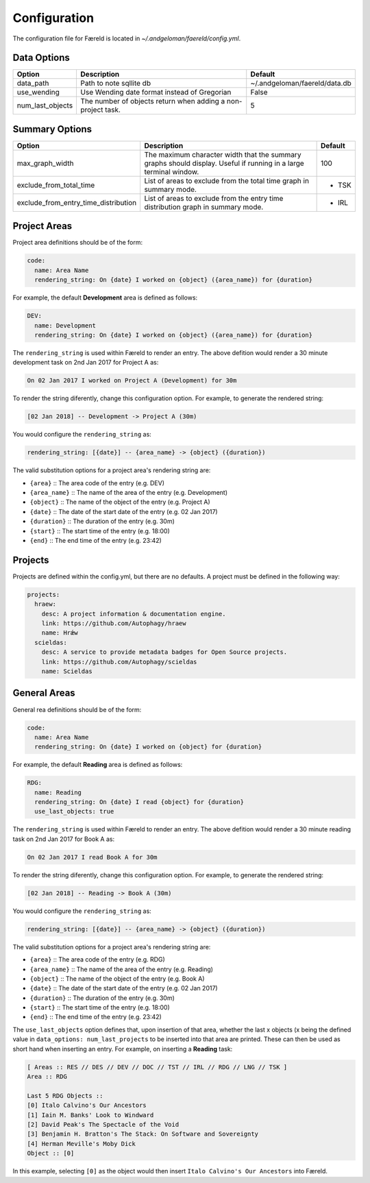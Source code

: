Configuration
=============

.. _configuration:

The configuration file for Færeld is located in `~/.andgeloman/faereld/config.yml`.


Data Options
------------

================ ======================= =============================
Option           Description             Default
================ ======================= =============================
data_path        Path to note sqllite db ~/.andgeloman/faereld/data.db

use_wending      Use Wending date format
                 instead of Gregorian    False

num_last_objects The number of objects   5
                 return when adding a
                 non-project task.
================ ======================= =============================

Summary Options
---------------

==================================== ========================================================= =======
Option                               Description                                               Default
==================================== ========================================================= =======
max_graph_width                      The maximum character width that the summary graphs       100
                                     should display. Useful if running in a large terminal
                                     window.
exclude_from_total_time              List of areas to exclude from the total time graph in     - TSK
                                     summary mode.
exclude_from_entry_time_distribution List of areas to exclude from the entry time distribution - IRL
                                     graph in summary mode.
==================================== ========================================================= =======

Project Areas
-------------

Project area definitions should be of the form:

.. code-block:: yaml

  code:
    name: Area Name
    rendering_string: On {date} I worked on {object} ({area_name}) for {duration}

For example, the default **Development** area is defined as follows:

.. code-block:: yaml

  DEV:
    name: Development
    rendering_string: On {date} I worked on {object} ({area_name}) for {duration}

The ``rendering_string`` is used within Færeld to render an entry. The above
defition would render a 30 minute development task on 2nd Jan 2017 for Project A
as:

.. code-block:: none

  On 02 Jan 2017 I worked on Project A (Development) for 30m

To render the string diferently, change this configuration option. For example,
to generate the rendered string:

.. code-block:: none

  [02 Jan 2018] -- Development -> Project A (30m)

You would configure the ``rendering_string`` as:

.. code-block:: yaml

  rendering_string: [{date}] -- {area_name} -> {object} ({duration})

The valid substitution options for a project area's rendering string are:

- ``{area}`` :: The area code of the entry (e.g. DEV)
- ``{area_name}`` :: The name of the area of the entry (e.g. Development)
- ``{object}`` :: The name of the object of the entry (e.g. Project A)
- ``{date}`` :: The date of the start date of the entry (e.g. 02 Jan 2017)
- ``{duration}`` :: The duration of the entry (e.g. 30m)
- ``{start}`` :: The start time of the entry (e.g. 18:00)
- ``{end}`` :: The end time of the entry (e.g. 23:42)

Projects
--------

Projects are defined within the config.yml, but there are no defaults. A
project must be defined in the following way:

.. code-block:: yaml

    projects:
      hraew:
        desc: A project information & documentation engine.
        link: https://github.com/Autophagy/hraew
        name: Hrǽw
      scieldas:
        desc: A service to provide metadata badges for Open Source projects.
        link: https://github.com/Autophagy/scieldas
        name: Scieldas

General Areas
-------------

General rea definitions should be of the form:

.. code-block:: yaml

  code:
    name: Area Name
    rendering_string: On {date} I worked on {object} for {duration}

For example, the default **Reading** area is defined as follows:

.. code-block:: yaml

  RDG:
    name: Reading
    rendering_string: On {date} I read {object} for {duration}
    use_last_objects: true

The ``rendering_string`` is used within Færeld to render an entry. The above
defition would render a 30 minute reading task on 2nd Jan 2017 for Book A
as:

.. code-block:: none

  On 02 Jan 2017 I read Book A for 30m

To render the string diferently, change this configuration option. For example,
to generate the rendered string:

.. code-block:: none

  [02 Jan 2018] -- Reading -> Book A (30m)

You would configure the ``rendering_string`` as:

.. code-block:: yaml

  rendering_string: [{date}] -- {area_name} -> {object} ({duration})

The valid substitution options for a project area's rendering string are:

- ``{area}`` :: The area code of the entry (e.g. RDG)
- ``{area_name}`` :: The name of the area of the entry (e.g. Reading)
- ``{object}`` :: The name of the object of the entry (e.g. Book A)
- ``{date}`` :: The date of the start date of the entry (e.g. 02 Jan 2017)
- ``{duration}`` :: The duration of the entry (e.g. 30m)
- ``{start}`` :: The start time of the entry (e.g. 18:00)
- ``{end}`` :: The end time of the entry (e.g. 23:42)


The ``use_last_objects`` option defines that, upon insertion of that area,
whether the last x objects (x being the defined value in
``data_options: num_last_projects`` to be inserted into that area are printed.
These can then be used as short hand when inserting an entry. For example, on
inserting a **Reading** task:

.. code-block :: none

  [ Areas :: RES // DES // DEV // DOC // TST // IRL // RDG // LNG // TSK ]
  Area :: RDG

  Last 5 RDG Objects ::
  [0] Italo Calvino's Our Ancestors
  [1] Iain M. Banks' Look to Windward
  [2] David Peak's The Spectacle of the Void
  [3] Benjamin H. Bratton's The Stack: On Software and Sovereignty
  [4] Herman Meville's Moby Dick
  Object :: [0]

In this example, selecting ``[0]`` as the object would then insert
``Italo Calvino's Our Ancestors`` into Færeld.
